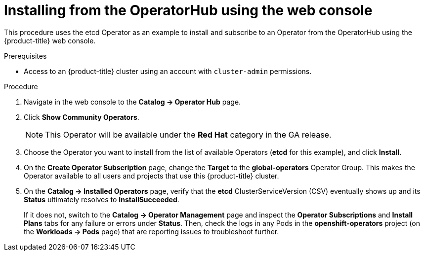 // Module included in the following assemblies:
//
// * applications/operators/olm-adding-operators-to-cluster.adoc

[id='olm-installing-from-operatorhub-using-web-console-{context}']
= Installing from the OperatorHub using the web console

This procedure uses the etcd Operator as an example to install and subscribe to
an Operator from the OperatorHub using the {product-title} web console.

.Prerequisites

- Access to an {product-title} cluster using an account with `cluster-admin`
permissions.

.Procedure

. Navigate in the web console to the *Catalog → Operator Hub* page.

. Click *Show Community Operators*.
+
[NOTE]
====
This Operator will be available under the *Red Hat* category in the GA release.
====

. Choose the Operator you want to install from the list of available Operators (*etcd* for this example), and click *Install*.

. On the *Create Operator Subscription* page, change the *Target* to the
*global-operators* Operator Group. This makes the Operator available to all
users and projects that use this {product-title} cluster.

. On the *Catalog → Installed Operators* page, verify that the *etcd*
ClusterServiceVersion (CSV) eventually shows up and its *Status* ultimately
resolves to *InstallSucceeded*.
+
If it does not, switch to the *Catalog → Operator Management* page and inspect
the *Operator Subscriptions* and *Install Plans* tabs for any failure or errors
under *Status*. Then, check the logs in any Pods in the *openshift-operators*
project (on the *Workloads → Pods* page) that are reporting issues to
troubleshoot further.

